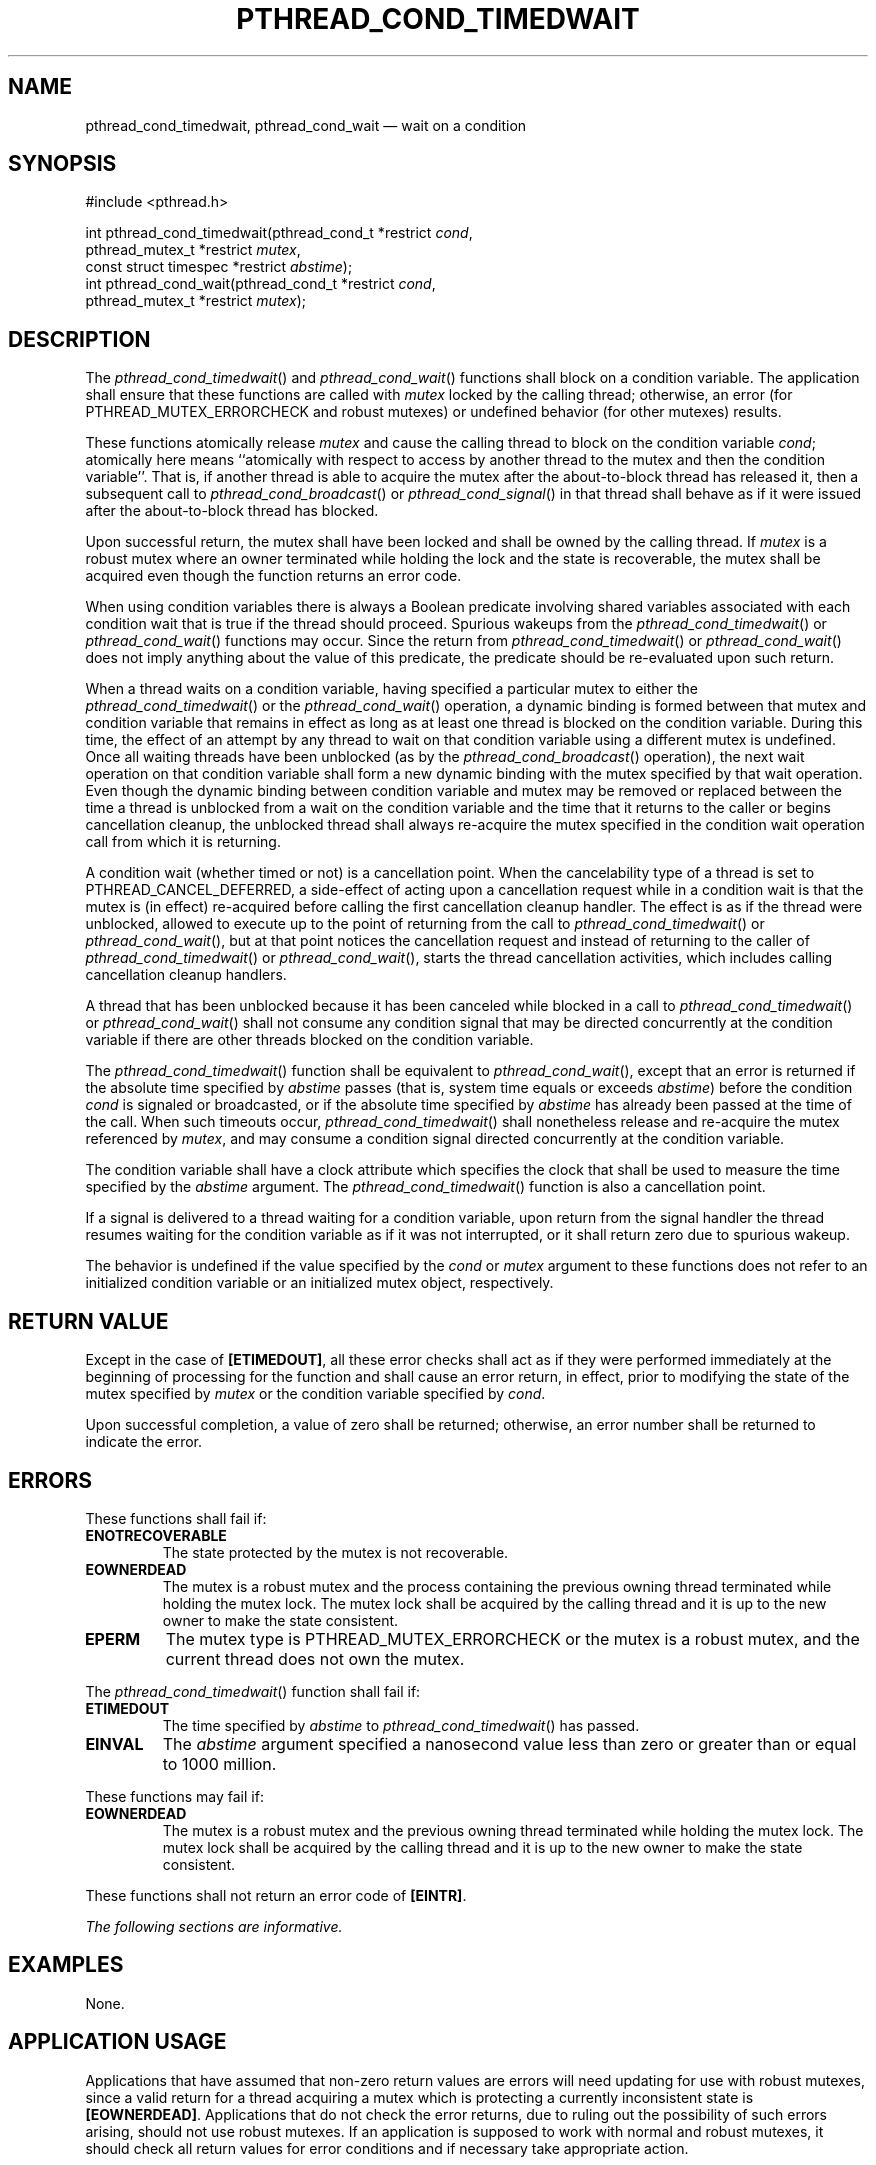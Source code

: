 '\" et
.TH PTHREAD_COND_TIMEDWAIT "3" 2013 "IEEE/The Open Group" "POSIX Programmer's Manual"

.SH NAME
pthread_cond_timedwait,
pthread_cond_wait
\(em wait on a condition
.SH SYNOPSIS
.LP
.nf
#include <pthread.h>
.P
int pthread_cond_timedwait(pthread_cond_t *restrict \fIcond\fP,
    pthread_mutex_t *restrict \fImutex\fP,
    const struct timespec *restrict \fIabstime\fP);
int pthread_cond_wait(pthread_cond_t *restrict \fIcond\fP,
    pthread_mutex_t *restrict \fImutex\fP);
.fi
.SH DESCRIPTION
The
\fIpthread_cond_timedwait\fR()
and
\fIpthread_cond_wait\fR()
functions shall block on a condition variable. The application shall
ensure that these functions are called with
.IR mutex
locked by the calling thread; otherwise, an error (for
PTHREAD_MUTEX_ERRORCHECK and robust mutexes) or undefined behavior
(for other mutexes) results.
.P
These functions atomically release
.IR mutex
and cause the calling thread to block on the condition variable
.IR cond ;
atomically here means ``atomically with respect to access by another
thread to the mutex and then the condition variable''. That is, if
another thread is able to acquire the mutex after the about-to-block
thread has released it, then a subsequent call to
\fIpthread_cond_broadcast\fR()
or
\fIpthread_cond_signal\fR()
in that thread shall behave as if it were issued after the
about-to-block thread has blocked.
.P
Upon successful return, the mutex shall have been locked and shall be
owned by the calling thread. If
.IR mutex
is a robust mutex where an owner terminated while holding the lock and
the state is recoverable, the mutex shall be acquired even though the
function returns an error code.
.P
When using condition variables there is always a Boolean predicate
involving shared variables associated with each condition wait that is
true if the thread should proceed. Spurious wakeups from the
\fIpthread_cond_timedwait\fR()
or
\fIpthread_cond_wait\fR()
functions may occur. Since the return from
\fIpthread_cond_timedwait\fR()
or
\fIpthread_cond_wait\fR()
does not imply anything about the value of this predicate, the
predicate should be re-evaluated upon such return.
.P
When a thread waits on a condition variable, having specified a
particular mutex to either the
\fIpthread_cond_timedwait\fR()
or the
\fIpthread_cond_wait\fR()
operation, a dynamic binding is formed between that mutex and condition
variable that remains in effect as long as at least one thread is
blocked on the condition variable. During this time, the effect of an
attempt by any thread to wait on that condition variable using a
different mutex is undefined. Once all waiting threads have been
unblocked (as by the
\fIpthread_cond_broadcast\fR()
operation), the next wait operation on that condition variable shall
form a new dynamic binding with the mutex specified by that wait
operation. Even though the dynamic binding between condition variable
and mutex may be removed or replaced between the time a thread is
unblocked from a wait on the condition variable and the time that it
returns to the caller or begins cancellation cleanup, the unblocked
thread shall always re-acquire the mutex specified in the condition
wait operation call from which it is returning.
.P
A condition wait (whether timed or not) is a cancellation point. When
the cancelability type of a thread is set to PTHREAD_CANCEL_DEFERRED,
a side-effect of acting upon a cancellation request while in a
condition wait is that the mutex is (in effect) re-acquired before
calling the first cancellation cleanup handler. The effect is as if
the thread were unblocked, allowed to execute up to the point of
returning from the call to
\fIpthread_cond_timedwait\fR()
or
\fIpthread_cond_wait\fR(),
but at that point notices the cancellation request and instead of
returning to the caller of
\fIpthread_cond_timedwait\fR()
or
\fIpthread_cond_wait\fR(),
starts the thread cancellation activities, which includes calling
cancellation cleanup handlers.
.P
A thread that has been unblocked because it has been canceled while
blocked in a call to
\fIpthread_cond_timedwait\fR()
or
\fIpthread_cond_wait\fR()
shall not consume any condition signal that may be directed concurrently
at the condition variable if there are other threads blocked on the
condition variable.
.P
The
\fIpthread_cond_timedwait\fR()
function shall be equivalent to
\fIpthread_cond_wait\fR(),
except that an error is returned if the absolute time specified by
.IR abstime
passes (that is, system time equals or exceeds
.IR abstime )
before the condition
.IR cond
is signaled or broadcasted, or if the absolute time specified by
.IR abstime
has already been passed at the time of the call. When such timeouts
occur,
\fIpthread_cond_timedwait\fR()
shall nonetheless release and re-acquire the mutex referenced by
.IR mutex ,
and may consume a condition signal directed concurrently at the condition
variable.
.P
The condition variable shall have a clock attribute which specifies
the clock that shall be used to measure the time specified by the
.IR abstime
argument. The
\fIpthread_cond_timedwait\fR()
function is also a cancellation point.
.P
If a signal is delivered to a thread waiting for a condition variable,
upon return from the signal handler the thread resumes waiting for the
condition variable as if it was not interrupted, or it shall return
zero due to spurious wakeup.
.P
The behavior is undefined if the value specified by the
.IR cond
or
.IR mutex
argument to these functions does not refer to an initialized
condition variable or an initialized mutex object, respectively.
.SH "RETURN VALUE"
Except in the case of
.BR [ETIMEDOUT] ,
all these error checks shall act as if they were performed immediately
at the beginning of processing for the function and shall cause an
error return, in effect, prior to modifying the state of the mutex
specified by
.IR mutex
or the condition variable specified by
.IR cond .
.P
Upon successful completion, a value of zero shall be returned; otherwise,
an error number shall be returned to indicate the error.
.SH ERRORS
These functions shall fail if:
.TP
.BR ENOTRECOVERABLE
.br
The state protected by the mutex is not recoverable.
.TP
.BR EOWNERDEAD
.br
The mutex is a robust mutex and the process containing the previous
owning thread terminated while holding the mutex lock. The mutex lock
shall be acquired by the calling thread and it is up to the new owner
to make the state consistent.
.TP
.BR EPERM
The mutex type is PTHREAD_MUTEX_ERRORCHECK or the mutex
is a robust mutex, and the current thread does not own the mutex.
.P
The
\fIpthread_cond_timedwait\fR()
function shall fail if:
.TP
.BR ETIMEDOUT
The time specified by
.IR abstime
to
\fIpthread_cond_timedwait\fR()
has passed.
.TP
.BR EINVAL
The
.IR abstime
argument specified a nanosecond value less than zero or greater than
or equal to 1000 million.
.br
.P
These functions may fail if:
.TP
.BR EOWNERDEAD
.br
The mutex is a robust mutex and the previous owning thread terminated
while holding the mutex lock. The mutex lock shall be acquired by the
calling thread and it is up to the new owner to make the state consistent.
.P
These functions shall not return an error code of
.BR [EINTR] .
.LP
.IR "The following sections are informative."
.SH EXAMPLES
None.
.SH "APPLICATION USAGE"
Applications that have assumed that non-zero return values are errors
will need updating for use with robust mutexes, since a valid return
for a thread acquiring a mutex which is protecting a currently
inconsistent state is
.BR [EOWNERDEAD] .
Applications that do not check the error returns, due to ruling out the
possibility of such errors arising, should not use robust mutexes. If
an application is supposed to work with normal and robust mutexes, it
should check all return values for error conditions and if necessary
take appropriate action.
.SH RATIONALE
If an implementation detects that the value specified by the
.IR cond
argument to
\fIpthread_cond_timedwait\fR()
or
\fIpthread_cond_wait\fR()
does not refer to an initialized condition variable, or detects that
the value specified by the
.IR mutex
argument to
\fIpthread_cond_timedwait\fR()
or
\fIpthread_cond_wait\fR()
does not refer to an initialized mutex object, it is recommended
that the function should fail and report an
.BR [EINVAL] 
error.
.SS "Condition Wait Semantics"
.P
It is important to note that when
\fIpthread_cond_wait\fR()
and
\fIpthread_cond_timedwait\fR()
return without error, the associated predicate may still be false.
Similarly, when
\fIpthread_cond_timedwait\fR()
returns with the timeout error, the associated predicate may be true
due to an unavoidable race between the expiration of the timeout and
the predicate state change.
.P
The application needs to recheck the predicate on any return because it
cannot be sure there is another thread waiting on the thread to handle
the signal, and if there is not then the signal is lost. The burden is
on the application to check the predicate.
.P
Some implementations, particularly on a multi-processor, may sometimes
cause multiple threads to wake up when the condition variable is
signaled simultaneously on different processors.
.P
In general, whenever a condition wait returns, the thread has to
re-evaluate the predicate associated with the condition wait to
determine whether it can safely proceed, should wait again, or should
declare a timeout. A return from the wait does not imply that the
associated predicate is either true or false.
.P
It is thus recommended that a condition wait be enclosed in the
equivalent of a ``while loop'' that checks the predicate.
.SS "Timed Wait Semantics"
.P
An absolute time measure was chosen for specifying the timeout
parameter for two reasons. First, a relative time measure can be
easily implemented on top of a function that specifies absolute time,
but there is a race condition associated with specifying an absolute
timeout on top of a function that specifies relative timeouts. For
example, assume that
\fIclock_gettime\fR()
returns the current time and
\fIcond_relative_timed_wait\fR()
uses relative timeouts:
.sp
.RS 4
.nf
\fB
clock_gettime(CLOCK_REALTIME, &now)
reltime = sleep_til_this_absolute_time -now;
cond_relative_timed_wait(c, m, &reltime);
.fi \fR
.P
.RE
.P
If the thread is preempted between the first statement and the last
statement,
the thread blocks for too long. Blocking, however, is irrelevant if an
absolute timeout is used. An absolute timeout also need not be
recomputed if it is used multiple times in a loop, such as that
enclosing a condition wait.
.P
For cases when the system clock is advanced discontinuously by an
operator, it is expected that implementations process any timed wait
expiring at an intervening time as if that time had actually occurred.
.SS "Cancellation and Condition Wait"
.P
A condition wait, whether timed or not, is a cancellation point. That
is, the functions
\fIpthread_cond_wait\fR()
or
\fIpthread_cond_timedwait\fR()
are points where a pending (or concurrent) cancellation request is
noticed. The reason for this is that an indefinite wait is possible at
these points\(emwhatever event is being waited for, even if the program
is totally correct, might never occur; for example, some input data
being awaited might never be sent. By making condition wait a
cancellation point, the thread can be canceled and perform its
cancellation cleanup handler even though it may be stuck in some
indefinite wait.
.P
A side-effect of acting on a cancellation request while a thread is
blocked on a condition variable is to re-acquire the mutex before
calling any of the cancellation cleanup handlers. This is done in order
to ensure that the cancellation cleanup handler is executed in the same
state as the critical code that lies both before and after the call to
the condition wait function. This rule is also required when
interfacing to POSIX threads from languages, such as Ada or C++, which
may choose to map cancellation onto a language exception; this rule
ensures that each exception handler guarding a critical section can
always safely depend upon the fact that the associated mutex has
already been locked regardless of exactly where within the critical
section the exception was raised. Without this rule, there would not be
a uniform rule that exception handlers could follow regarding the lock,
and so coding would become very cumbersome.
.P
Therefore, since
.IR some
statement has to be made regarding the state of the lock when a
cancellation is delivered during a wait, a definition has been chosen
that makes application coding most convenient and error free.
.P
When acting on a cancellation request while a thread is blocked on a
condition variable, the implementation is required to ensure that the
thread does not consume any condition signals directed at that
condition variable if there are any other threads waiting on that
condition variable. This rule is specified in order to avoid deadlock
conditions that could occur if these two independent requests (one
acting on a thread and the other acting on the condition variable) were
not processed independently.
.SS "Performance of Mutexes and Condition Variables"
.P
Mutexes are expected to be locked only for a few instructions. This
practice is almost automatically enforced by the desire of programmers
to avoid long serial regions of execution (which would reduce total
effective parallelism).
.P
When using mutexes and condition variables, one tries to ensure that
the usual case is to lock the mutex, access shared data, and unlock the
mutex. Waiting on a condition variable should be a relatively rare
situation. For example, when implementing a read-write lock, code
that acquires a read-lock typically needs only to increment the count
of readers (under mutual-exclusion) and return. The calling thread
would actually wait on the condition variable only when there is
already an active writer. So the efficiency of a synchronization
operation is bounded by the cost of mutex lock/unlock and not by
condition wait. Note that in the usual case there is no context
switch.
.P
This is not to say that the efficiency of condition waiting is
unimportant. Since there needs to be at least one context switch per
Ada rendezvous, the efficiency of waiting on a condition variable is
important. The cost of waiting on a condition variable should be
little more than the minimal cost for a context switch plus the time to
unlock and lock the mutex.
.SS "Features of Mutexes and Condition Variables"
.P
It had been suggested that the mutex acquisition and release be
decoupled from condition wait. This was rejected because it is the
combined nature of the operation that, in fact, facilitates realtime
implementations. Those implementations can atomically move a
high-priority thread between the condition variable and the mutex in a
manner that is transparent to the caller. This can prevent extra
context switches and provide more deterministic acquisition of a mutex
when the waiting thread is signaled. Thus, fairness and priority
issues can be dealt with directly by the scheduling discipline.
Furthermore, the current condition wait operation matches existing
practice.
.SS "Scheduling Behavior of Mutexes and Condition Variables"
.P
Synchronization primitives that attempt to interfere with scheduling
policy by specifying an ordering rule are considered undesirable.
Threads waiting on mutexes and condition variables are selected to
proceed in an order dependent upon the scheduling policy rather than in
some fixed order (for example, FIFO or priority). Thus, the scheduling
policy determines which thread(s) are awakened and allowed to proceed.
.SS "Timed Condition Wait"
.P
The
\fIpthread_cond_timedwait\fR()
function allows an application to give up waiting for a particular
condition after a given amount of time. An example of its use
follows:
.sp
.RS 4
.nf
\fB
(void) pthread_mutex_lock(&t.mn);
    t.waiters++;
    clock_gettime(CLOCK_REALTIME, &ts);
    ts.tv_sec += 5;
    rc = 0;
    while (! mypredicate(&t) && rc == 0)
        rc = pthread_cond_timedwait(&t.cond, &t.mn, &ts);
    t.waiters-\|-;
    if (rc == 0 || mypredicate(&t))
        setmystate(&t);
(void) pthread_mutex_unlock(&t.mn);
.fi \fR
.P
.RE
.P
By making the timeout parameter absolute, it does not need to be
recomputed each time the program checks its blocking predicate. If the
timeout was relative, it would have to be recomputed before each call.
This would be especially difficult since such code would need to take
into account the possibility of extra wakeups that result from extra
broadcasts or signals on the condition variable that occur before
either the predicate is true or the timeout is due.
.SH "FUTURE DIRECTIONS"
None.
.SH "SEE ALSO"
.IR "\fIpthread_cond_broadcast\fR\^(\|)"
.P
The Base Definitions volume of POSIX.1\(hy2008,
.IR "Section 4.11" ", " "Memory Synchronization",
.IR "\fB<pthread.h>\fP"
.SH COPYRIGHT
Portions of this text are reprinted and reproduced in electronic form
from IEEE Std 1003.1, 2013 Edition, Standard for Information Technology
-- Portable Operating System Interface (POSIX), The Open Group Base
Specifications Issue 7, Copyright (C) 2013 by the Institute of
Electrical and Electronics Engineers, Inc and The Open Group.
(This is POSIX.1-2008 with the 2013 Technical Corrigendum 1 applied.) In the
event of any discrepancy between this version and the original IEEE and
The Open Group Standard, the original IEEE and The Open Group Standard
is the referee document. The original Standard can be obtained online at
http://www.unix.org/online.html .

Any typographical or formatting errors that appear
in this page are most likely
to have been introduced during the conversion of the source files to
man page format. To report such errors, see
https://www.kernel.org/doc/man-pages/reporting_bugs.html .
